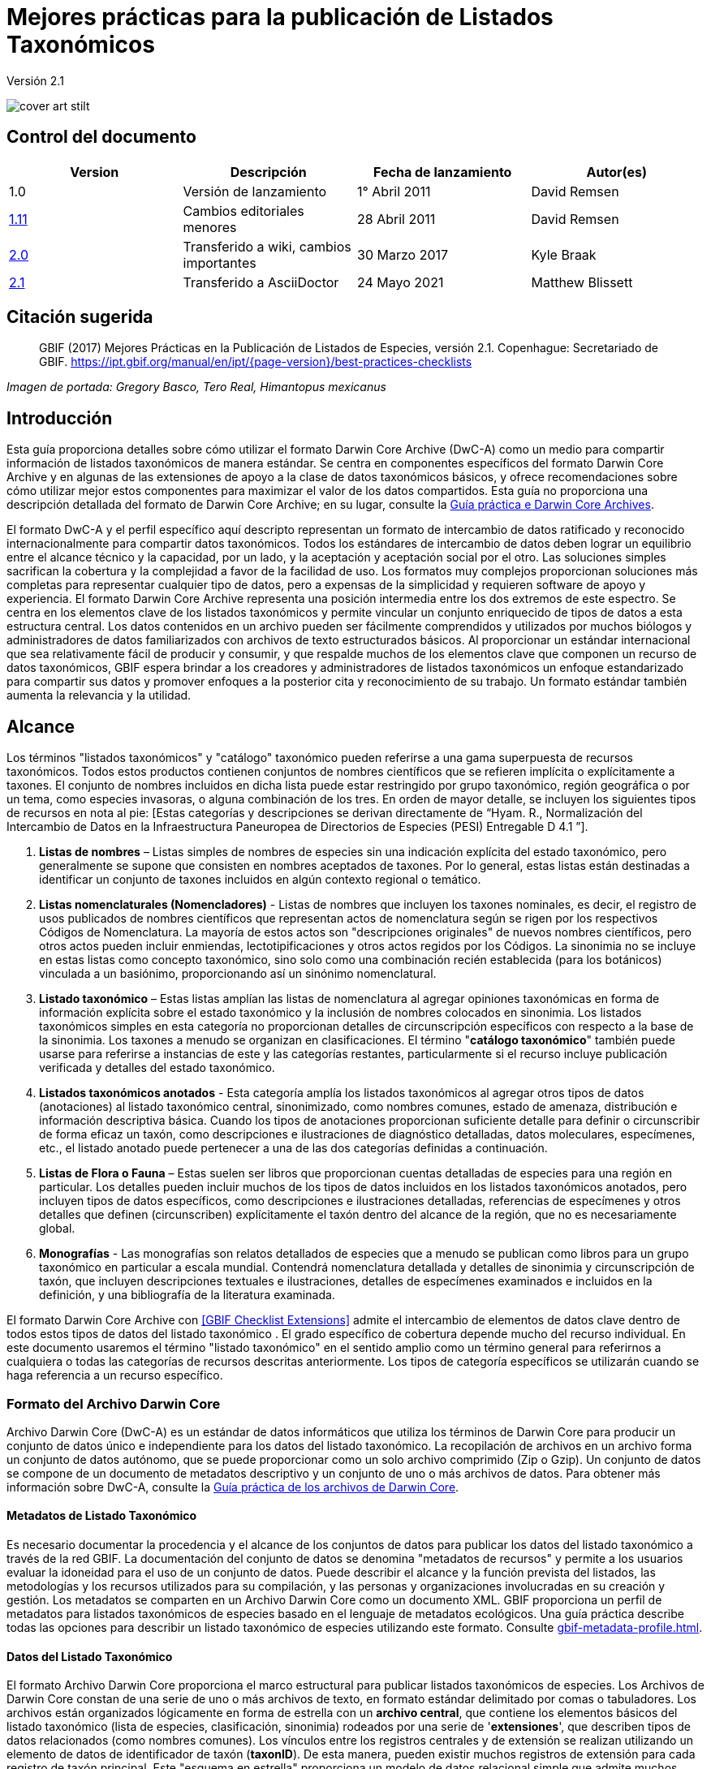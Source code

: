 = Mejores prácticas para la publicación de Listados Taxonómicos

Versión 2.1

image::figures/cover_art_stilt.png[]

== Control del documento

|===
| Version | Descripción            | Fecha de lanzamiento| Autor(es)

| 1.0     | Versión de lanzamiento        | 1° Abril 2011    | David Remsen

| https://links.gbif.org/checklist_best_practices[1.11] | Cambios editoriales menores | 28 Abril 2011   | David Remsen

| https://github.com/gbif/ipt/wiki/BestPracticesChecklists[2.0] | Transferido a wiki, cambios importantes | 30 Marzo 2017   | Kyle Braak

| xref:best-practices-checklists.adoc[2.1] | Transferido a AsciiDoctor | 24 Mayo 2021 | Matthew Blissett
|===

== Citación sugerida

> GBIF (2017) Mejores Prácticas en la Publicación de Listados de Especies, versión 2.1. Copenhague: Secretariado de GBIF. https://ipt.gbif.org/manual/en/ipt/{page-version}/best-practices-checklists

_Imagen de portada: Gregory Basco, Tero Real, Himantopus mexicanus_

== Introducción

Esta guía proporciona detalles sobre cómo utilizar el formato Darwin Core Archive (DwC-A) como un medio para compartir información de listados taxonómicos de manera estándar. Se centra en componentes específicos del formato Darwin Core Archive y en algunas de las extensiones de apoyo a la clase de datos taxonómicos básicos, y ofrece recomendaciones sobre cómo utilizar mejor estos componentes para maximizar el valor de los datos compartidos. Esta guía no proporciona una descripción detallada del formato de Darwin Core Archive; en su lugar, consulte la xref:darwin-core.adoc[Guía práctica e Darwin Core Archives].

El formato DwC-A y el perfil específico aquí descripto representan un formato de intercambio de datos ratificado y reconocido internacionalmente para compartir datos taxonómicos. Todos los estándares de intercambio de datos deben lograr un equilibrio entre el alcance técnico y la capacidad, por un lado, y la aceptación y aceptación social por el otro. Las soluciones simples sacrifican la cobertura y la complejidad a favor de la facilidad de uso. Los formatos muy complejos proporcionan soluciones más completas para representar cualquier tipo de datos, pero a expensas de la simplicidad y requieren software de apoyo y experiencia. El formato Darwin Core Archive representa una posición intermedia entre los dos extremos de este espectro. Se centra en los elementos clave de los listados taxonómicos y permite vincular un conjunto enriquecido de tipos de datos a esta estructura central. Los datos contenidos en un archivo pueden ser fácilmente comprendidos y utilizados por muchos biólogos y administradores de datos familiarizados con archivos de texto estructurados básicos. Al proporcionar un estándar internacional que sea relativamente fácil de producir y consumir, y que respalde muchos de los elementos clave que componen un recurso de datos taxonómicos, GBIF espera brindar a los creadores y administradores de listados taxonómicos un enfoque estandarizado para compartir sus datos y promover enfoques a la posterior cita y reconocimiento de su trabajo. Un formato estándar también aumenta la relevancia y la utilidad.

== Alcance

Los términos "listados taxonómicos" y "catálogo" taxonómico pueden referirse a una gama superpuesta de recursos taxonómicos. Todos estos productos contienen conjuntos de nombres científicos que se refieren implícita o explícitamente a taxones. El conjunto de nombres incluidos en dicha lista puede estar restringido por grupo taxonómico, región geográfica o por un tema, como especies invasoras, o alguna combinación de los tres. En orden de mayor detalle, se incluyen los siguientes tipos de recursos en nota al pie: [Estas categorías y descripciones se derivan directamente de “Hyam. R., Normalización del Intercambio de Datos en la Infraestructura Paneuropea de Directorios de Especies (PESI) Entregable D 4.1 ”].

. *Listas de nombres* – Listas simples de nombres de especies sin una indicación explícita del estado taxonómico, pero generalmente se supone que consisten en nombres aceptados de taxones. Por lo general, estas listas están destinadas a identificar un conjunto de taxones incluidos en algún contexto regional o temático.
. *Listas nomenclaturales (Nomencladores)* - Listas de nombres que incluyen los taxones nominales, es decir, el registro de usos publicados de nombres científicos que representan actos de nomenclatura según se rigen por los respectivos Códigos de Nomenclatura. La mayoría de estos actos son "descripciones originales" de nuevos nombres científicos, pero otros actos pueden incluir enmiendas, lectotipificaciones y otros actos regidos por los Códigos. La sinonimia no se incluye en estas listas como concepto taxonómico, sino solo como una combinación recién establecida (para los botánicos) vinculada a un basiónimo, proporcionando así un sinónimo nomenclatural.
. *Listado taxonómico* – Estas listas amplían las listas de nomenclatura al agregar opiniones taxonómicas en forma de información explícita sobre el estado taxonómico y la inclusión de nombres colocados en sinonimia. Los listados taxonómicos simples en esta categoría no proporcionan detalles de circunscripción específicos con respecto a la base de la sinonimia. Los taxones a menudo se organizan en clasificaciones. El término "*catálogo taxonómico*" también puede usarse para referirse a instancias de este y las categorías restantes, particularmente si el recurso incluye publicación verificada y detalles del estado taxonómico.
. *Listados taxonómicos anotados* - Esta categoría amplía los listados taxonómicos al agregar otros tipos de datos (anotaciones) al listado taxonómico central, sinonimizado, como nombres comunes, estado de amenaza, distribución e información descriptiva básica. Cuando los tipos de anotaciones proporcionan suficiente detalle para definir o circunscribir de forma eficaz un taxón, como descripciones e ilustraciones de diagnóstico detalladas, datos moleculares, especímenes, etc., el listado anotado puede pertenecer a una de las dos categorías definidas a continuación.
. *Listas de Flora o Fauna* – Estas suelen ser libros que proporcionan cuentas detalladas de especies para una región en particular. Los detalles pueden incluir muchos de los tipos de datos incluidos en los listados taxonómicos anotados, pero incluyen tipos de datos específicos, como descripciones e ilustraciones detalladas, referencias de especímenes y otros detalles que definen (circunscriben) explícitamente el taxón dentro del alcance de la región, que no es necesariamente global.
. *Monografías* - Las monografías son relatos detallados de especies que a menudo se publican como libros para un grupo taxonómico en particular a escala mundial. Contendrá nomenclatura detallada y detalles de sinonimia y circunscripción de taxón, que incluyen descripciones textuales e ilustraciones, detalles de especímenes examinados e incluidos en la definición, y una bibliografía de la literatura examinada.

El formato Darwin Core Archive con <<GBIF Checklist Extensions>> admite el intercambio de elementos de datos clave dentro de todos estos tipos de datos del listado taxonómico . El grado específico de cobertura depende mucho del recurso individual. En este documento usaremos el término "listado taxonómico" en el sentido amplio como un término general para referirnos a cualquiera o todas las categorías de recursos descritas anteriormente. Los tipos de categoría específicos se utilizarán cuando se haga referencia a un recurso específico.

=== Formato del Archivo Darwin Core

Archivo Darwin Core (DwC-A) es un estándar de datos informáticos que utiliza los términos de Darwin Core para producir un conjunto de datos único e independiente para los datos del listado taxonómico. La recopilación de archivos en un archivo forma un conjunto de datos autónomo, que se puede proporcionar como un solo archivo comprimido (Zip o Gzip). Un conjunto de datos se compone de un documento de metadatos descriptivo y un conjunto de uno o más archivos de datos. Para obtener más información sobre DwC-A, consulte la xref:darwin-core.adoc[Guía práctica de los archivos de Darwin Core].

==== Metadatos de Listado Taxonómico

Es necesario documentar la procedencia y el alcance de los conjuntos de datos para publicar los datos del listado taxonómico a través de la red GBIF. La documentación del conjunto de datos se denomina "metadatos de recursos" y permite a los usuarios evaluar la idoneidad para el uso de un conjunto de datos. Puede describir el alcance y la función prevista del listados, las metodologías y los recursos utilizados para su compilación, y las personas y organizaciones involucradas en su creación y gestión. Los metadatos se comparten en un Archivo Darwin Core como un documento XML. GBIF proporciona un perfil de metadatos para listados taxonómicos de especies basado en el lenguaje de metadatos ecológicos. Una guía práctica describe todas las opciones para describir un listado taxonómico de especies utilizando este formato. Consulte xref:gbif-metadata-profile.adoc[].

==== Datos del Listado Taxonómico

El formato Archivo Darwin Core proporciona el marco estructural para publicar listados taxonómicos de especies. Los Archivos de Darwin Core constan de una serie de uno o más archivos de texto, en formato estándar delimitado por comas o tabuladores. Los archivos están organizados lógicamente en forma de estrella con un *archivo central*, que contiene los elementos básicos del listado taxonómico (lista de especies, clasificación, sinonimia) rodeados por una serie de '*extensiones*', que describen tipos de datos relacionados (como nombres comunes). Los vínculos entre los registros centrales y de extensión se realizan utilizando un elemento de datos de identificador de taxón (*taxonID*). De esta manera, pueden existir muchos registros de extensión para cada registro de taxón principal. Este "esquema en estrella" proporciona un modelo de datos relacional simple que admite muchos tipos de anotaciones que son comunes a los listados taxonómicos de especies.

.Archivos de datos  de Archivo Darwin Core en  'esquema en estrella'
image::figures/dwc-a_checklist.png[]

==== Recomendaciones de formato de archivo de datos

Para facilitar la comprensión, podemos utilizar los términos *campo* en esta guía para hacer referencia al conjunto de términos de Darwin Core en el perfil de publicación taxonómica al que se asignarán los datos de un usuario. Por ejemplo, nos referiremos al uso del *campo dwc:scientificName* cuando nos refiramos al término Darwin Core, *scientificName*.

* Se recomienda utilizar tabulaciones o valores separados por comas (CSV) en lugar de delimitadores de campo personalizados y comillas.
* Sea cuidadoso y consistente con el uso de las comillas.
* Codifique los archivos de texto como UTF-8
* Asegúrese de reemplazar todos los saltos de línea en un campo de datos, es decir, `\r` `\n` o `\r\n` con espacios simples o use 2 caracteres como `$$` para reemplazar `\r` para escapar del salto de línea si la intención es preservarlos. Otra opción es reemplazar los saltos de línea con la etiqueta HTML `<br>` .
* Codifique los valores nulos como cadenas vacías, es decir, sin caracteres entre 2 delimitadores, o `\N` o` \NULL`, ¡pero ninguna otra secuencia de texto!

== Compartir Nombres Científicos

Darwin Core admite más de una forma de compartir un nombre científico. Esto incluye las siguientes opciones:

=== A. Concatenado en el campo scientificName

|===
| scientificName

| Gerardia paupercula var. borealis (Pennell) Deam
|===

El campo *dwc:scientificName* almacena el nombre científico completo de un taxón, incluida la autoría. Este campo siempre debe llenarse con datos incluso si los nombres están divididos en partes componentes (como en C. a continuación). Las bases de datos que no proporcionan una separación clara entre la parte del nombre y la parte de la autoría del nombre deben usar este campo para toda la cadena de nombres concatenados. Esto puede ser necesario para fórmulas híbridas, nombres *sensu stricto*, autónimos y otros binomios no triviales. Este campo se utiliza generalmente en combinación con el campo *dwc:taxonRank* para almacenar las partes del nombre científico de un listado taxonómico completo que incluye los taxones superiores.

=== B. Partes Separadas de Nombre y Autoría

|===
| scientificName                | scientificNameAuthorship

| Gerardia paupercula var. borealis | (Pennell) Deam
|===

Algunas bases de datos separan un nombre científico en una parte de nombre y una parte de autoría. En este caso, deben usarse los campos *dwc:scientificName* y *dwc:scientificNameAuthorship*.

=== C. Separado en Partes de Nombre

|===
| Genus | specificEpithet | taxonRank | infraspecificEpithet | scientificNameAuthorship

| Gerardia  | paupercula          | var.          | borealis                 | (Pennell) Deam
|===

Darwin Core proporciona una serie de términos que permiten separar los nombres científicos en partes componentes. Algunas bases de datos almacenan listas de especies en dichos componentes analizados. En este caso, compartir datos en este formulario puede ser una opción. Sin embargo, si es así, se recomienda encarecidamente que se componga un nombre adicional y completo a partir de las partes y se comparta en el campo *dwc:scientificName* (como en la sección A anterior). Tenga en cuenta que en la tabla anterior, el término Darwin Core, *dwc:subgenus*, no se muestra pero representa un componente de nombre adicional.

=== Marcadores Infragenéricos

Si es posible, proporcione un marcador de rango infragenérico como parte del nombre científico para evitar confusiones con el autor original / basónimo. Por ejemplo “*Ageratina subgen. Apoda* R.M.King & H.Rob" es preferible a "*Ageratina (Apoda)* R.M.King & H.Rob". ya que el posterior *Apoda* podría interpretarse como un subgénero o como el autor del basónimo.

== Publicar Clasificaciones

Darwin Core proporciona dos opciones básicas para publicar clasificaciones o jerarquías taxonómicas; normalizado y desnormalizado. Estas dos opciones representan el medio principal por el que la mayoría de las clasificaciones se gestionan en las bases de datos.

=== Clasificaciones Normalizadas (Padre/Hijo)

La forma recomendada de compartir una clasificación es en formato normalizado. Esto también se puede denominar en una base de datos como una "relación padre-hijo" o una "lista de adyacencia". En una jerarquía taxonómica normalizada, cada taxón está representado por una única fila. Esto incluye tanto las especies como todos los taxones superiores de la clasificación. Cada fila tiene al menos los siguientes elementos de datos de componentes.

* A *dwc:taxonID* se refiere al taxón actual. *Puede utilizar los identificadores que tenga*.
* El *dwc:scientificName* del taxón actual. Ejemplo: "*Panthera tigris*"
* El *dwc:taxonRank * del taxón de referencia. Ejemplo: "*especie*"
* Una referencia al identificador de taxón del taxón padre inmediato almacenado en *dwc:parentNameUsageID*. En el siguiente ejemplo, el padre del registro 7, para "*Panthera tigris* (Linnaeus)" es el registro 6, el género "*Panthera*".

A continuación se ilustra una clasificación de muestra para una sola especie, el tigre, “*Panthera tigris*”. Tenga en cuenta que el miembro superior de una jerarquía no tiene padre, por lo que el identificador principal debe estar vacío. Tenga en cuenta que *dwc:scientificName* proporciona un campo común para almacenar el nombre en este caso, pero que el conjunto completo de opciones para los nombres se describe anteriormente en Compartir Nombre Científicos.

|===
| taxonID | taxonRank | scientificName         | parentNameUsageID

| 1           | Reino       | Animalia                   |
| 2           | Filo        | Chordata                   | 1
| 3           | Clase         | Mammalia                   | 2
| 4           | Orden         | Carnivora                  | 3
| 5           | Familia        | Felidae                    | 4
| 6           | Género         | Panthera                   | 5
| 7           | Especie       | Panthera tigris (Linnaeus) | 6
|===

==== Ventajas

* *Eficiencia* – Una clasificación normalizada almacena una única referencia para cada taxón en la jerarquía.
* *Integridad referencial* – Cada componente de taxón tiene un identificador distinto que hace referencia explícita a su padre inmediato. Es fácil verificar que la jerarquía taxonómica esté completa y debidamente formada.
* *Extensibilidad*– Todos los taxones se identifican con identificadores de taxón distintos. Esto permite que los taxones superiores estén mejor documentados mediante el uso de extensiones de la misma manera que los registros de especies.

==== Desventajas

* *Conveniencia* - Una clasificación normalizada no proporciona una vista intuitiva de la jerarquía de clasificación cuando se ve en forma tabular sin procesar. Muchos biólogos gestionan las clasificaciones en un formato *desnormalizado* menos eficiente, pero visualmente más intuitivo, que se describe a continuación. La transformación de una clasificación desnormalizada a la forma normalizada es difícil de realizar manualmente.

NOTE: Un *dwc:parentNameUsageID* debe apuntar a un registro existente en el conjunto de datos. No es válido señalar identificadores de taxón superiores que no existen como registros.

=== Clasificaciones Desnormalizadas

Este formato es familiar para cualquiera que maneje información de especies en hojas de cálculo. En una clasificación desnormalizada, cada fila de la tabla de datos se refiere a uno de los taxones terminales, como una especie, y un conjunto completo de taxones parentales como un conjunto de columnas, una para cada taxón parental.

Este formato no es el método recomendado para compartir datos taxonómicos utilizando Archivo Darwin Core, pero es compatible con GBIF, ya que es de uso común en muchas listas de especies. Si este es el método por el cual se compartirán los datos, se recomienda encarecidamente que

. cada columna de taxón superior está completamente poblada. Evite los espacios en blanco como en el ejemplo de Plantae a continuación.
. Asegurar la integridad taxonómica de la lista. Por ejemplo, asegúrese de que dos especies de un género común compartan la misma familia. Asegúrese de que, si se incluyen sinónimos en filas separadas, su clasificación coincide con la del taxón aceptado.

|===
| taxonID | kingdom | phylum | class | order | family | scientificName

| 1001        | Animalia    | Chordata   | Mammalia  | Carnivora   | Felidae    | Panthera tigris
| 1002        | Animalia    | Chordata   | Mammalia  | Carnivora   | Felidae    | Panthera leo
| 1003        | Animalia    | Arthropoda | Insecta   | Hymenoptera | Apidae     | Apis mellifera
| 1004        | Plantae     | --         | --        | --          | Poales     | Poa annularis
|===

=== Ventajas

* *Legibilidad* - La principal ventaja de este formato es que es fácil de leer y la jerarquía taxonómica se puede evaluar simplemente leyendo columnas.
* *Conveniente* - Las aplicaciones de hojas de cálculo y muchas bases de datos relacionales facilitan la implementación de esta estructura para almacenar datos jerárquicos.

=== Desventajas

* *Mayor probabilidad de pérdida de integridad referencial* - Los taxones más altos se repiten en este formato, lo que puede aumentar la posibilidad de que dos taxones idénticos se escriban de manera diferente. Otros riesgos similares son posibles con este formato. Por ejemplo, es posible que dos instancias del mismo taxón (por ejemplo, "Felidae") se asignen a dos padres diferentes, lo que da como resultado un conflicto de integridad jerárquica.
* *Falta de detalles para taxones superiores* –  este formato trata a los taxones superiores como propiedades de una especie, no como registros de taxones separados en sí mismos. Por lo tanto, este formato no permite que las propiedades de taxones superiores se compartan ni en el archivo principal ni en ninguna extensión. 

=== Otras recomendaciones relacionadas con clasificaciones

* Intente incluir un Reino y una referencia de código de nomenclatura para todos los registros, incluso para las listas de especies básicas.
* Intente incluir Reino, Filo y Familia como una clasificación mínima para las clasificaciones desnormalizadas.
* Si es el mismo en todo el conjunto de datos, considere usar un mapeo estático del término y el valor. Consulte la Guía práctica de Darwin Core Archive en xref:dwca-guide.adoc[] para obtener detalles sobre el mapeo de valores globales.

== Formatos de Clasificación no recomendados para publicación

Los siguientes ejemplos ilustran configuraciones de datos que pueden ajustarse al perfil *pero que GBIF no recomienda ni admite* (es decir, los analizadores de GBIF no manejarían estos casos correctamente)

[.upperroman]
. Este ejemplo identifica el taxón de referencia como la última columna que contiene los valores del taxón.
+
|===
| taxonID | kingdom | phylum | class | order | family | scientificName

| 997         | Animalia    |            |           |           |            |
| 998         | Animalia    | Chordata   |           |           |            |
| 999         | Animalia    | Chordata   | Mammalia  |           |            |
| 1000        | Animalia    | Chordata   | Mammalia  | Carnivora |            |
| 1001        | Animalia    | Chordata   | Mammalia  | Carnivora | Felidae    |
| 1002        | Animalia    | Chordata   | Mammalia  | Carnivora | Felidae    | Panthera tigris
| 1003        | Animalia    | Chordata   | Mammalia  | Carnivora | Felidae    | Panthera tigris
|===

. Este ejemplo intenta es similar al anterior, pero intenta reducir los errores de integridad registrando solo los nombres de taxón más altos una vez.
+
|===
| taxonID | kingdom | phylum | class | order | family | scientificName

| 997         | Animalia    |            |           |           |            |
| 998         |             | Chordata   |           |           |            |
| 999         |             |            | Mammalia  |           |            |
| 1000        |             |            |           | Carnivora |            |
| 1001        |             |            |           |           | Felidae    |
| 1002        |             |            |           |           |            | Panthera tigris
| 1003        |             |            |           |           |            | Panthera leo
|===

Por favor, evite publicar datos en estas configuraciones.

== Publicación de Sinonimias

El Archivo Darwin Core apoya la publicación de sinónimos en listados taxonómicos de especies. Un sinónimo se publica como un registro separado en el archivo de datos principal. Un sinónimo hace referencia al registro de taxón aceptado mediante el uso del campo *dwc:acceptNameUsageID*. Este campo contiene el *dwc:taxonID* que representa el registro de taxón aceptado. En el ejemplo simplificado a continuación, el primer registro representa el nombre aceptado para un taxón y los registros 2 y 3 son sinónimos.

|===
| taxonID | scientificName | acceptedNameID | taxonomicStatus | nomenclaturalStatus

| 1           | Coeligena helianthea (Lesson 1838)                | 1                  | accepted            |
| 2           | Ornismya helianthea Lesson 1838                   | 1                  | Homotypic synonym   |
| 3           | Helianthea helianthea (Lesson 1838) J. Gould 1848 | 1                  | Homotypic synonym   |
| 4           | Helianthea typica Bonaparte 1850                  | 1                  | Heterotypic synonym | nomen dubium
| 5           | Helianthea porphyrogaster Mulsant 1876            | 1                  | Heterotypic synonym | nomen dubium
| 6           | Coeligena helianthea tamai Berlioz & Phelps 1953  | 1                  | Heterotypic synonym | nomen dubium
|===

Se recomienda que un registro de sinónimos contenga un *dwc:taxonID* distinto o puede que no tenga *dwc:taxonID* en absoluto. *No debe* usar el mismo *dwc:taxonID* que el registro de taxón aceptado. La representación más simple de la sinonimia es la que se proporciona en el ejemplo anterior, donde los sinónimos se enumeran como registros distintos y "apuntan" al registro de taxón aceptado mediante *dwc:acceptNameUsageID*. Esta sinonimia simple apoya la publicación de listados taxonómicos básicos con detalles de sinónimos limitados a los elementos de la clase de taxón principal. El campo *dwc:taxonomicStatus* afirma el estado del registro. Un vocabulario recomendado para este campo es {latest-taxonomic-status}[disponible]. Se pueden incluir detalles de nomenclatura adicionales que también pueden respaldar la justificación detrás de la sinonimia utilizando el campo *dwc:nomenclaturalStatus* y {latest-nomenclatural-status}[vocabulario de apoyo].

La sinonimia detallada se puede respaldar asegurando que se incluya un *dwc:taxonID* único en cada registro de sinónimos y utilizando las extensiones disponibles para respaldar el intercambio de anotaciones de listados taxonómicos. Esto admite la vinculación de uno o más registros bibliográficos, registros de muestras y otros tipos de datos admitidos por las <<GBIF Checklist Extensions>> a un solo registro de sinónimo en el archivo de datos principal. Si no se proporciona un *dwc:taxonID* para un registro de sinónimo, no se pueden usar extensiones ya que se basan en *dwc:taxonID* para proporcionar el enlace al registro de taxón en el archivo principal. Un ejemplo simplificado a continuación ilustra el uso de dos archivos (expresados como tablas) para proporcionar una bibliografía para un sinónimo usando la extensión References. El *dwc:taxonID* compartido se resalta en el ejemplo.

Archivo de datos *Taxon.txt*

|===
| taxonID | scientificName | acceptedNameUsageID | taxonomicStatus

| 1           | Coeligena helianthea  | 1                       | aceptado
| 2           | Ornismya helianthea   | 1                       | sinónimo
| 3           | Helianthea helianthea | 1                       | sinónimo
|===

Archivo de datos *References.txt*

|===
| taxonID | Cita bibliográfica

| 2           | Schmidt, O. 1870. Grundzüge einer Spongien-Fauna des atlantischen Gebietes. (Wilhelm Engelmann: Leipzig): iii-iv, 1-88, pls I-VI.
| 2           | Laubenfels, M.W. De 1942. Porifera from Greenland and Baffinland collected by Capt. Robert A. Bartlett. Journal of the Washington Academy of Sciences 32(9): 263-269.
|===

*Otras Sinonimias, que se debe y que no se debe hacer*

* Un *dwc:parentNameUsageID* debe apuntar a un registro existente en el conjunto de datos. No es válido señalar identificadores de taxón superiores que no existen como registros.
* No confunda el *dwc:higherTaxonID* utilizado para describir una clasificación con el *dwc:acceptedNameUsageID* utilizado para describir el estatus taxonómico de un registro.
* No “encadene” sinónimos. Un sinónimo solo debe apuntar a registros de taxón aceptados a través de *dwc:acceptNameUsageID*. Nunca deben apuntar a otro sinónimo.

=== Sinonimia Nomenclatural

*Sinonimia Nomenclatural* está soportada en el archivo de datos principal mediante el uso del campo *dwc:originalNameUsageID*. Este campo se refiere a la fila que representa la referencia de taxón original para el nombre. Se recomienda este registro para proporcionar una cita bibliográfica en el campo *dwc:namePublishedIn*, que hace referencia a la publicación en la que se estableció originalmente el nombre.

|===
| taxonID | scientificName | originalNameID | namePublishedIn

| 1           | Tetrao afer Müller 1778             | 1                  | J. Syst. Nat 7:31
| 2           | Pternistes afer (Müller 1778)       | 1                  |
| 3           | Francolinus afer afer (Müller 1778) | 1                  |
|===

Los sinónimos nomenclaturales y taxonómicos pueden designarse en el mismo registro de taxón.

NOTE: Un *dwc:originalNameUsageID* debe apuntar a un registro existente en el conjunto de datos. No es válido señalar taxones aceptados que no existen como registros.

=== Sinonimia Pro-parte

A veces, el mismo nombre puede ser sinónimo de más de un taxón aceptado o puede ser tanto un nombre de taxón aceptado como un sinónimo. Estos son causados por divisiones y cambios de circunscripción donde, por ejemplo, una serie de tipos puede dividirse entre múltiples taxones. La práctica recomendada para compartir sinónimos pro-parte se representa en el ejemplo. En este ejemplo, *Vireo solitarius* es un nombre de taxón aceptado y también se incluye en la sinonimia de *Vireo cassinii* y *Vireo plumbeus*. En el caso de los sinónimos, se representan como un solo registro con la referencia de taxón aceptada concatenada en el campo *dwc:acceptNameUsageID* y separados por un carácter de barra vertical ("|").

|===
| taxonID | scientificName | acceptedNameUsageID | taxonomicStatus

| 1           | Vireo solitarius   | 1                       | aceptado
| 2           | Vireo cassinii     | 2                       | aceptado
| 3           | Vireo plumbeus     | 3                       | aceptado
| 4           | Vireo solitarius   | 2&#124;3                     | pro-parte
|===

NOTE: Los usuarios de IPT deben definir el delimitador de valores múltiples para cada archivo de origen en el IPT. Consulte xref:manage-resources.adoc#canjunto-de-datos[sección de Datos de origen] del Manual de usuario de IPT para obtener orientación adicional.

== Citación y Atribución

Los listados taxonómicos a menudo representan importantes esfuerzos intelectuales y financieros por parte de las personas y organizaciones que los compilan. Algunos listados taxonómicos pueden derivarse de, o pueden hacer referencia a, otros listados taxonómicos de fuentes para crear nuevas vistas temáticas, regionales o taxonómicas distintas de la misma autoridad fuente. Por lo tanto, la atribución y visibilidad adecuadas de estas fuentes es una alta prioridad.

El formato DwC-A proporciona una variedad de opciones y recomendaciones para proporcionar citas y atribuciones adecuadas. Este rango se extiende desde la información global de citas y atribuciones que forman parte de los metadatos del recurso hasta los elementos de datos a nivel de registro. Estas opciones respaldan la provisión de múltiples niveles de atribución.

=== Citación y Atribución de Metadatos

El perfil de metadatos de GBIF admite elementos de datos a nivel de recursos que contribuyen a la cita y atribución y permiten una descripción detallada del alcance y la procedencia de un listado taxonómico. Una lista de referencia completa de todos los elementos de metadatos está más allá del alcance de este documento y xref:gbif-metadata-profile.adoc[diponible], pero los elementos específicos relacionados con la cita y la atribución incluyen:

* *Derechos de Propiedad Intelectual* – El perfil de metadatos contiene una declaración de gestión de derechos para el recurso o una referencia a un servicio que proporciona dicha información, como una licencia Creative Commons. También incluye un elemento que describe el uso previsto y el propósito del conjunto de datos.
* *Individuos y organizaciones* – El perfil de metadatos permite la descripción de todas y cada una de los individuos, instituciones u organizaciones que pueden estar asociados con un conjunto de datos. A estos agentes se les pueden asignar diferentes roles en relación con el conjunto de datos y pueden incluir URL a cada recurso. Esta sección proporciona un método para describir y vincular a individuos y organizaciones que han contribuido a un listado taxonómico.
* *URL de la fuente* – Enlaces a la página de inicio de la fuente
* *Información del proyecto* – Si el listado taxonómico está vinculado a un proyecto en particular (por ejemplo, "El Catálogo de la Vida"), hay un conjunto de campos para describir el proyecto en detalle.
* *Citación* – Este elemento permite al editor del listado taxonómico especificar exactamente cómo se deben citar los datos del listado taxonómico cuando se utilicen. Ejemplo *“Apelantes W, Bouchet P, Boxshall GA, Fauchald K, Gordon DP, Hoeksema BW, Poore GCB, van Soest RWM, Stöhr S, Walter TC, Costello MJ. (eds) (2011). Registro mundial de especies marinas. Consultado en http://www.marinespecies.org el 22 de febrero de 2011”.*
* *Bibliografía* - Se puede describir e incluir una bibliografía completa de fuentes en el documento de metadatos.

=== Citación y Atribución a nivel de Datos

La información sobre atribuciones y citas registrada en el documento de metadatos es común a todos los registros de datos de un conjunto de datos. En algunos casos, se necesita una granularidad adicional incluso en los registros individuales. En estos casos, existen términos a nivel de registro que se recomiendan para su uso al especificar la información de citas y atribuciones.

* *dwc:nameAccordingTo*: Este término puede usarse para identificar al individuo o cita que sirve como referencia taxonómica autorizada para el registro. (Ejemplo “Erpenbeck, D .; Van Soest, RWM 2002. Familia Halichondriidae Gray, 1867. Pp. 787-816. En Hooper, JNA & Van Soest, RWM (ed.) Systema Porifera. Una guía para la clasificación de esponjas.")
* *dwc:nameAccordingToID*: Un identificador único que devuelve la referencia nameAccordingTo como se describe arriba. Podría ser una URL, por ejemplo.
* *dwc:datasetName*: Si el registro se deriva de un conjunto de datos externo, este conjunto de datos se puede citar como una cadena de texto. (Ejemplo, "Registro mundial de especies marinas, citado el 12 de abril de 2011")
* *dwc:datasetID* – Un identificador que se refiere a un conjunto de datos, preferiblemente que se pueda resolver.
* *dc:source* - Enlace a la página web de la fuente

==== Caso de Uso 1 - Listado taxonómico compuestos por múltiples conjuntos de datos que contribuyen (por ejemplo, Catálogo de la Vida, PESI, WoRMS)

Un conjunto de datos taxonómicos puede ser una combinación de múltiples fuentes contribuyentes, cada una de las cuales debe reconocerse además del recurso colectivo en sí. Hay muchos ejemplos de esto. Quizás el mayor esfuerzo colectivo de este tipo es el listado taxonómico anual del Catálogo de la Vida, que tiene como objetivo proporcionar una lista completa de todas las especies vivientes del mundo. El listado taxonómico en sí está compuesto por conjuntos de datos individuales que representan los principales grupos taxonómicos. Cada uno de estos recursos, a su vez, puede estar compuesto por contribuciones de una subred de especialistas.

Otros ejemplos incluyen la Lista Pan-Europea de Especies, que se compone de varios conjuntos de datos contribuyentes que incluyen Fauna Europaea, el Registro Europeo de Especies Marinas, Euro + Med PlantBase y otros. El Registro Mundial de Especies Marinas (WoRMS) representa otra red de este tipo.

La práctica recomendada para documentar eficazmente la procedencia de este tipo de recursos se puede resumir de la siguiente manera.

. Se crea un único documento de metadatos para representar el recurso colectivo en sí (por ejemplo, el Catálogo de la Vida, el Registro Mundial de Especies Marinas, etc.). Este documento de metadatos proporciona la cita, los agentes, los derechos y otros elementos adecuados identificados anteriormente. El nombre de archivo de este documento se hace referencia al archivo descriptor del Archivo Darwin Core, meta.xml. Esto vincula el documento a todo el conjunto de datos DwC-A. La mejor práctica recomendada es que este archivo utilice el perfil de metadatos GBIF y se denomine EML.xml. En este caso, el XML del descriptor de metadatos se vería así:
+
----
<archive xmlns="http://rs.tdwg.org/dwc/text/" metadata="eml.xml">
----

. Se pueden crear documentos de metadatos adicionales para cada uno de los conjuntos de datos de componentes e incluirlos en el archivo. Esto permite que cada conjunto de datos de subcomponentes se documente tan completamente como el conjunto de datos "principal" con su propia cita recomendada, personas contribuyentes, etc. Como estos conjuntos de datos no documentan la colección completa, no se hace referencia a ellos en el archivo descriptor meta.xml. En su lugar, se hace referencia a ellos desde registros de datos individuales a través del término *dwc:datasetID*. Si los documentos de metadatos están incluidos en el archivo en sí, *dwc:datasetID* es igual al nombre de archivo del documento. Alternativamente, podría hacer referencia a una URL o algún otro identificador único y que se pueda resolver para la información. Un enfoque menos recomendado pero alternativo sería agregar una URL a una página web simple que describa el conjunto de datos en lugar de un documento de metadatos estructurado.
. Para citar individuos a nivel de registro, proporcionando un tercer nivel de cita, se recomienda utilizar el campo *dwc:nameAccordingTo*. Más arriba se proporcionan términos adicionales a nivel de registro.

=== Caso de Uso 2 - Listados taxonómicos derivados de una o más fuentes de autoridad

En este caso de uso, un listado taxonómico de especies se compila para un propósito específico, pero su estructura taxonómica básica deriva de uno o más listados taxonómicos externos que sirven como *archivos de autoridad*. La nueva compilación puede incluir anotaciones adicionales al registro de origen básico que se aplican al enfoque de los nuevos listados. Un ejemplo podría ser listado taxonómicos de especies nacionales europeos derivado de una base de datos como Fauna Europaea o el Catálogo de la Vida, que, en principio, proporcionan la lista completa de un país como un subconjunto de su propia cobertura. Una lista nacional puede agregar detalles regionales adicionales, como un estado de amenaza nacional o alguna otra propiedad de interés, lo que da como resultado un nuevo conjunto de datos derivado. En este caso, es importante poder proporcionar atribuciones y vínculos a nivel de registro con el conjunto de datos de origen. Los medios recomendados para hacer esto son los siguientes.

. Se crea un único documento de metadatos para representar el nuevo recurso derivado en sí mismo (por ejemplo, Listado Taxonómico Nacional de los Países Bajos). Los conjuntos de datos a los que se hace referencia se pueden citar en este documento de metadatos.
.. Completamente descritas como organizaciones con un rol de Colaborador y enlaces al sitio web de origen.
.. Citado en la sección bibliográfica con la cita representada según lo recomendado por el conjunto de datos referenciado.
.  En los archivos de datos, se pueden realizar atribuciones y vínculos adicionales a nivel de registro. Esto incluye:
.. Hacer referencia al conjunto de datos por nombre en *dwc:datasetName*
.. Hacer referencia al conjunto de datos por ID (como URL) en *dwc:datasetID* y vincularlo a la página de inicio del conjunto de datos
.. Proporcionar un enlace a la página de la especie correspondiente en el sitio web del conjunto de datos al que se hace referencia utilizando *dc:source*
...  Si dc:source está reservado para apuntar a la URL de la base de datos derivada, aún se puede agregar un enlace a la base de datos de origen utilizando la extensión de Identificadores Alternativos.
.. Si el conjunto de datos de origen proporciona identificadores únicos a nivel mundial para los taxones a los que se hace referencia en la lista, se pueden utilizar como *taxonID* en el conjunto de datos derivado. Esto asegura un enlace explícito al taxón de origen y es muy recomendable si está disponible.
.. Utilice *dwc:nameAccordingTo* o *dwc:nameAccordingToID* para hacer referencia a la definición de taxón en el registro de origen correspondiente como una cita o una URL.

== Compartiendo Nombres Vernáculos

Se apoya el intercambio de datos de nombres vernáculos asociados con taxones en listados taxonómicos. Los nombres vernáculos se comparten como un archivo relacionado separado usando la {latest-vernacularname}[extensión de nombres vernáculos]. La extensión admite un rico conjunto de propiedades para describir usos de nombres vernáculos que incluyen calificadores regionales y morfológicos.

image::figures/myristica_fragrans.png[]

Los nombres vernáculos se referencian a través de una extensión, por lo tanto, deben estar vinculados a un taxón con nombre en el archivo de datos principal. Se recomienda además que un registro de nombres vernáculos proporcione una referencia de idioma que identifique el idioma representado por el uso del nombre vernáculo. La mejor práctica es utilizar el http://rs.gbif.org/vocabulary/iso/639-1.xml[Código de idioma ISO 693] para compartir información sobre el idioma. Los nombres vernáculos también pueden tener distintos usos regionales y esto se puede especificar mediante un elemento dwc:locality o, en un nivel menos preciso, utilizando un término dwc:country. Se recomienda que los nombres de países utilicen los http://rs.gbif.org/vocabulary/iso/3166-1_alpha2.xml[ISO 6133 country codes].

== Compartiendo Descripciones de Especies

Se admite el intercambio de información descriptiva relacionada con un taxón. Los datos descriptivos se comparten como un archivo relacionado separado mediante la {latest-description}[extensión de descripción de taxón]. Los datos descriptivos pueden asignarse a distintos tipos de descripción y, dado que los datos se publican en una extensión, se pueden vincular varios registros descriptivos a un solo taxón, lo que respalda un conjunto relativamente rico de datos por taxón. Se recomienda que se utilice {latest-description-type}[vocabulario del tipo de descripción] para describir la información descriptiva.

=== Descripciones de múltiples líneas

La información descriptiva debe limitarse a bloques de texto de un solo párrafo. Se deben evitar o administrar con cuidado varios párrafos que contengan saltos de línea para mantener la integridad de la salida del archivo de texto resultante como Archivo Darwin Core. Los campos de datos de varias líneas que se sirven como archivos de texto requieren que los delimitadores de registro, que normalmente son caracteres de salto de línea, sean distintos de los saltos de línea utilizados en un campo de varias líneas. El mejor método para admitir varias líneas en un solo campo es reemplazar los caracteres que se rompen con un carácter o un conjunto de caracteres que no se rompen y que el usuario puede reemplazar con los cortes adecuados cuando se analizan y utilizan los datos. Una opción es utilizar la etiqueta de interrupción HTML `<br>`.

== Compartiendo Distribuciones de Especies

Se admite el intercambio de datos de distribución. Los datos de distribución se comparten como un archivo relacionado independiente utilizando la {latest-species-distribution}[extensión de distribución de especies]. Esto permite publicar varios registros de distribución por taxón. La extensión de distribución no solo se utiliza para designar descripciones de distribución nacionales o regionales, sino que también respalda la calificación de la distribución referenciada con respecto al estado de amenaza del taxón, ya sea introducido, nativo, etc., y otras propiedades que podrían ser vinculado a un área definida específica.

La mejor práctica recomendada para especificar un área distinta es a través de un identificador de área conocido o que se pueda resolver y que se publique mediante el elemento dwc:localityID.

Si se utiliza el elemento dwc:country, se recomienda utilizar los http://rs.gbif.org/vocabulary/iso/3166-1_alpha2.xml[ISO 6133 country codes].

== Compartir Referencias

Se apoya el intercambio de citas bibliográficas. Los datos bibliográficos se comparten como un archivo relacionado separado utilizando la {latest-reference}[extensión de referencias]. La extensión References se recomienda y está diseñada para su uso en el intercambio de información sobre sinonimia en monografías y listados taxonómicos anotados. Admite compartir una cita analizada y, por lo tanto, proporciona un formato de cita más granular que algunos de los elementos de datos de almacenamiento de citas en el archivo de datos principal, como dwc:namePublishedIn. Esta extensión admite la calificación taxonómica y nomenclatural de una referencia a través de la propiedad *dc:type*, que, cuando se usa con {latest-reference-type}[el vocabulario del tipo de referencia], se puede usar para distinguir un conjunto de referencias relacionadas con un taxón.

== Compartir información de Tipos

Se apoya el intercambio de información sobre tipos y especímenes. Estos datos se comparten como un archivo relacionado independiente utilizando la {latest-typesandspecimen}[extensión de tipos y muestras]. Apoya el intercambio de información básica sobre especímenes tipo, especies tipo y géneros.

== Compartir Enlaces e Identificadores

Es posible compartir y describir varios enlaces a recursos externos relacionados utilizando {latest-identifier}[Alternate Identifier Extension]. Permite a los editores de datos incorporar enlaces a la base de datos o al documento de origen a través de identificadores que se pueden resolver. Se pueden proporcionar múltiples identificadores, quizás vinculando tanto a una página web como a una respuesta de servicio web más legible por máquina, para un solo taxón. Se recomienda que se incluya un formato para cada registro para permitir al usuario saber cómo interpretar la información de respuesta si un identificador se puede resolver. Esto generalmente se hace incluyendo el *tipo de medio* (o *tipo MIME*) en este campo. Está https://www.iana.org/assignments/media-types/media-types.xhtml[disponible] una lista completa de tipos de medio.

=== Creando un enlace dinámico a páginas de especie

A menudo, un enlace a una base de datos de origen sigue un formato común, que difiere solo en el número de identificación o el nombre de taxón utilizado en la URL. Esto puede resultar en un archivo de extensión extenso y detallado. El formato del Archivo Darwin Core admite una forma más eficiente de definir una plantilla de URL, que solo debe definirse una vez, y permite que se incruste una variable en la plantilla, lo que elimina la necesidad de repetir repetidamente un conjunto de URL para cada taxón del archivo de datos. Esto se hace a través del componente de metarchivo XML del Archivo Darwin Core. No usa la extensión References. Esto requiere editar el metarchivo XML, lo que requiere cierto grado de familiaridad con XML. GBIF xref:gbif-metadata-profile.adoc[proporciona una guía completa del metarchivo de Darwin Core].

El metarchivo admite la creación de variables en el metarchivo que pueden hacer referencia a una página web o una llamada de servicio web. Esta variable puede estar incrustada en la URL e incluir un identificador de taxón o el nombre de taxón como uno de los parámetros en la URL. Se puede hacer referencia a cualquier columna de los datos publicados encerrando el número de índice entre llaves “{}”. El identificador de taxón en el archivo de datos centrales también se puede hacer referencia a través de la variable "\{id}". Los siguientes ejemplos ilustran estas características:

. El Sistema Integrado de Información Taxonómica (ITIS) utiliza números de serie taxonómicos (TSN) para proporcionar enlaces a las páginas de taxones en su sitio web.
+
--
http://www.itis.gov/servlet/SingleRpt/SingleRpt?search_topic=TSN&search_value=174375

Si un archivo de datos núcleo se publica utilizando el sistema ITIS TSN, se puede componer y vincular un enlace al término "identificador" en el estándar de datos básicos utilizando la siguiente sintaxis.

----
<field default="http://www.itis.gov/servlet/SingleRpt/SingleRpt?search_topic=TSN&search_value={id}" term="http://purl.org/dc/terms/identifier"/>
----

donde el valor numérico original se reemplaza por la variable `\{id}`. Este valor se derivaría del ID del núcleo.
--

. El Listado Taxonómico Anual del Catálogo de Vida 2010 proporciona identificadores similares. También admite búsquedas basadas en nombres que también se pueden codificar como URL. Por ejemplo,
+
--
----
http://www.catalogueoflife.org/annual-checklist/2010/search/all/key/Struthio+camelus/match/1
----
incrusta un nombre científico "Struthio camelus" en una URL. Las combinaciones de nombres científicos completos se pueden publicar en el archivo de datos principales utilizando el término básico de Darwin "scientificName". Si asumimos que este término representa la duodécima columna en nuestro archivo de datos central, podríamos usar la sintaxis

----
<field default="http://www.catalogueoflife.org/annual-checklist/2010/search/all/key/{12}/match/1" term="http://purl.org/dc/terms/identifier"/>
----

donde `\{12}` representa el valor de la duodécima columna que se sustituirá en la URL.
--

== Extensiones de Listados Taxonómicos de GBIF

El archivo de datos núcleo en un listado taxonómico contiene registros de taxón. El conjunto de términos que se pueden utilizar para describir un registro de taxón está definido por la Extensión Taxon (Core).

Cada registro de taxón se puede ampliar con uno o más registros en un archivo de extensión. El conjunto de términos que se pueden utilizar para describir cada registro de extensión está definido por su Extensión.

A continuación se muestra la lista completa de extensiones que se pueden utilizar para proporcionar información adicional sobre un registro de taxón:

=== Extensión de Taxón (Core)

Última versión publicada: {latest-dwc-taxon}[{date-dwc-taxon}]

Utilice este conjunto de términos para proporcionar la información fundamental para un listado taxonómico de especies, incluida la clasificación, la sinonimia y otros elementos clave. Cada fila de esta lista representa un nombre de taxón, ya sea un nombre aceptado o un sinónimo. Los términos de esta clase admiten diferentes métodos para representar información de clasificación. Las clasificaciones se pueden compartir "estilo hoja de cálculo" con columnas para Reino, Filo, Clase, etc. o se pueden compartir "estilo base de datos" con cada fila de taxón que posee un campo que contiene el ID de su padre inmediato. Tenga en cuenta que las tablas contienen la lista completa de términos aceptables. El requisito mínimo para compartir un listado taxonómico es tan pequeño como una lista de especies, aunque se recomienda encarecidamente una identificación adjunta. Utilice esta lista de términos para identificar los términos que mejor coincidan con los datos que se compartirán. No se deje intimidar por los nombres de los términos. Lea la descripción para localizar los términos relevantes.

=== Extensión de Nombres Vernáculos

Última versión publicada: {latest-vernacularname}[{date-vernacularname}]

Esta extensión proporciona los medios para compartir información relacionada con nombres comunes (vernáculos) vinculados a taxones en el archivo de datos central. Se pueden vincular varios nombres vernáculos al mismo taxón a través del taxonID.

=== Extensión de Referencias

Última versión publicada: {latest-references}[{date-references}]

Utilice esta extensión para describir una o más referencias bibliográficas relacionadas con un taxón en el archivo de datos núcleo. Utilice el campo de tipo para calificar las referencias. Esta extensión admite el intercambio de listados taxonómicos de sinónimos referenciadas.

=== Extensión de Distribución de Especies

Última versión publicada: {latest-species-distribution}[{date-species-distribution}]

Utilice esta extensión para compartir información sobre una o más referencias de distribución para un taxón. Uno o más registros de localidad pueden estar vinculados al mismo taxón. Por ejemplo, se pueden enumerar varias localidades, regiones o países. Utilice esta extensión para describir el estado de amenaza de un taxón, los cambios de distribución estacionales y otras propiedades vinculadas a un taxón en una región en particular.

=== Extensión de Descripción de Especies

Última versión publicada: {latest-description}[{date-description}]

Utilice esta extensión para proporcionar texto descriptivo de un taxón. Por lo general, se presenta en forma de un solo párrafo por registro, como se almacenaría normalmente en una base de datos. Las descripciones se pueden calificar por un tipo para indicar, por ejemplo, que la descripción está relacionada, por ejemplo, con la conservación de la morfología, reproducción, etc. Varias descripciones equivalen a múltiples registros en un archivo de descripciones.

=== Identificadores Alternativos

Última versión publicada: {latest-identifier}[{date-identifier}]

Utilice esta extensión si tiene más de un identificador o enlace a información sobre el taxón. Una base de datos de origen puede, por ejemplo, proporcionar acceso a los registros de datos de origen a través de una página web, un servicio web y un identificador que se puede resolver como LSID, DOI u otros medios.

=== Extensión de Tipos y Especímenes

Última versión publicada: {latest-typesandspecimen}[{date-typesandspecimen}]

Utilice esta extensión para compartir datos relacionados con uno o más especímenes o referencias de tipo vinculadas al taxón principal

=== Extensión de Relación de Recursos

Última versión publicada: {latest-resource-relation}[{date-resource-relation}]

Esta extensión se utiliza para describir una o más relaciones que el taxón principal tiene con otros taxones, ya sea en la lista de origen o incluidos en el registro. Esta extensión podría usarse, por ejemplo, para proporcionar una lista de especies de plantas (un registro por especie) polinizadas por una especie de abeja incluida en la lista de especies principales.
